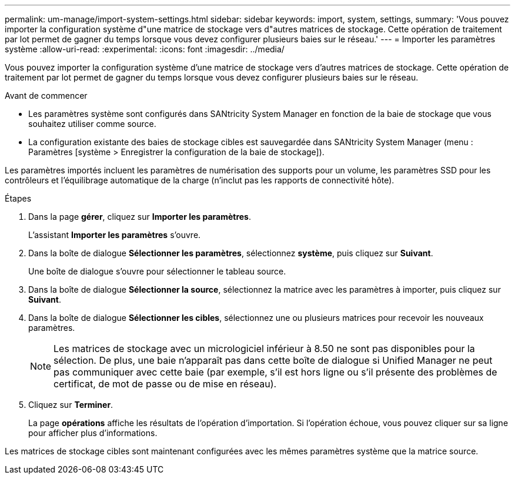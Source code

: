 ---
permalink: um-manage/import-system-settings.html 
sidebar: sidebar 
keywords: import, system, settings, 
summary: 'Vous pouvez importer la configuration système d"une matrice de stockage vers d"autres matrices de stockage. Cette opération de traitement par lot permet de gagner du temps lorsque vous devez configurer plusieurs baies sur le réseau.' 
---
= Importer les paramètres système
:allow-uri-read: 
:experimental: 
:icons: font
:imagesdir: ../media/


[role="lead"]
Vous pouvez importer la configuration système d'une matrice de stockage vers d'autres matrices de stockage. Cette opération de traitement par lot permet de gagner du temps lorsque vous devez configurer plusieurs baies sur le réseau.

.Avant de commencer
* Les paramètres système sont configurés dans SANtricity System Manager en fonction de la baie de stockage que vous souhaitez utiliser comme source.
* La configuration existante des baies de stockage cibles est sauvegardée dans SANtricity System Manager (menu : Paramètres [système > Enregistrer la configuration de la baie de stockage]).


Les paramètres importés incluent les paramètres de numérisation des supports pour un volume, les paramètres SSD pour les contrôleurs et l'équilibrage automatique de la charge (n'inclut pas les rapports de connectivité hôte).

.Étapes
. Dans la page *gérer*, cliquez sur *Importer les paramètres*.
+
L'assistant *Importer les paramètres* s'ouvre.

. Dans la boîte de dialogue *Sélectionner les paramètres*, sélectionnez *système*, puis cliquez sur *Suivant*.
+
Une boîte de dialogue s'ouvre pour sélectionner le tableau source.

. Dans la boîte de dialogue *Sélectionner la source*, sélectionnez la matrice avec les paramètres à importer, puis cliquez sur *Suivant*.
. Dans la boîte de dialogue *Sélectionner les cibles*, sélectionnez une ou plusieurs matrices pour recevoir les nouveaux paramètres.
+
[NOTE]
====
Les matrices de stockage avec un micrologiciel inférieur à 8.50 ne sont pas disponibles pour la sélection. De plus, une baie n'apparaît pas dans cette boîte de dialogue si Unified Manager ne peut pas communiquer avec cette baie (par exemple, s'il est hors ligne ou s'il présente des problèmes de certificat, de mot de passe ou de mise en réseau).

====
. Cliquez sur *Terminer*.
+
La page *opérations* affiche les résultats de l'opération d'importation. Si l'opération échoue, vous pouvez cliquer sur sa ligne pour afficher plus d'informations.



Les matrices de stockage cibles sont maintenant configurées avec les mêmes paramètres système que la matrice source.
